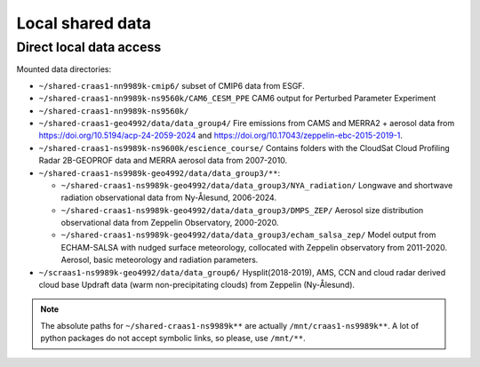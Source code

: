 Local shared data
=================

Direct local data access
~~~~~~~~~~~~~~~~~~~~~~~~

Mounted data directories:

- ``~/shared-craas1-nn9989k-cmip6/`` subset of CMIP6 data from ESGF.

- ``~/shared-craas1-nn9989k-ns9560k/CAM6_CESM_PPE`` CAM6 output for Perturbed Parameter Experiment

- ``~/shared-craas1-nn9989k-ns9560k/``

- ``~/shared-craas1-geo4992/data/data_group4/`` Fire emissions from CAMS and MERRA2 + aerosol data from `<https://doi.org/10.5194/acp-24-2059-2024>`_ and `<https://doi.org/10.17043/zeppelin-ebc-2015-2019-1>`_.

- ``~/shared-craas1-ns9989k-ns9600k/escience_course/`` Contains folders with the CloudSat Cloud Profiling Radar 2B-GEOPROF data and MERRA aerosol data from 2007-2010.

- ``~/shared-craas1-ns9989k-geo4992/data/data_group3/**``:

  - ``~/shared-craas1-ns9989k-geo4992/data/data_group3/NYA_radiation/`` Longwave and shortwave radiation observational data from Ny-Ålesund, 2006-2024.

  - ``~/shared-craas1-ns9989k-geo4992/data/data_group3/DMPS_ZEP/`` Aerosol size distribution observational data from Zeppelin Observatory, 2000-2020.

  - ``~/shared-craas1-ns9989k-geo4992/data/data_group3/echam_salsa_zep/`` Model output from ECHAM-SALSA with nudged surface meteorology, collocated with Zeppelin observatory from 2011-2020. Aerosol, basic meteorology and radiation parameters.

- ``~/scraas1-ns9989k-geo4992/data/data_group6/`` Hysplit(2018-2019), AMS, CCN and cloud radar derived cloud base Updraft data (warm non-precipitating clouds) from Zeppelin (Ny-Ålesund).

.. note::

  The absolute paths for ``~/shared-craas1-ns9989k**`` are actually ``/mnt/craas1-ns9989k**``. A lot of python packages do not accept symbolic links, so please, use ``/mnt/**``.
